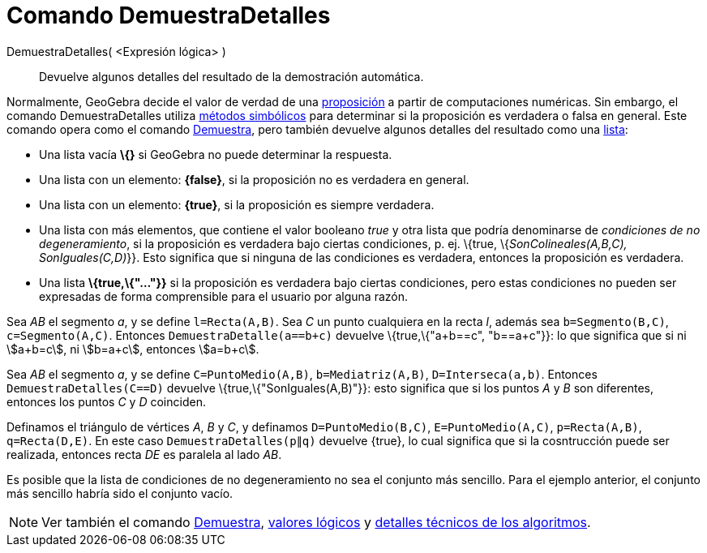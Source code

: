 = Comando DemuestraDetalles
:page-en: commands/ProveDetails
ifdef::env-github[:imagesdir: /es/modules/ROOT/assets/images]

DemuestraDetalles( <Expresión lógica> )::
  Devuelve algunos detalles del resultado de la demostración automática.

Normalmente, GeoGebra decide el valor de verdad de una xref:/Valores_Lógicos.adoc[proposición] a partir de computaciones
numéricas. Sin embargo, el comando DemuestraDetalles utiliza
https://es.wikipedia.org/C%C3%A1lculo_simb%C3%B3lico[métodos simbólicos] para determinar si la proposición es
verdadera o falsa en general. Este comando opera como el comando xref:/commands/Demuestra.adoc[Demuestra], pero también
devuelve algunos detalles del resultado como una xref:/Listas.adoc[lista]:

* Una lista vacía *\{}* si GeoGebra no puede determinar la respuesta.
* Una lista con un elemento: *\{false}*, si la proposición no es verdadera en general.
* Una lista con un elemento: *\{true}*, si la proposición es siempre verdadera.
* Una lista con más elementos, que contiene el valor booleano _true_ y otra lista que podría denominarse de _condiciones
de no degeneramiento_, si la proposición es verdadera bajo ciertas condiciones, p. ej. \{true, \{_SonColineales(A,B,C),
SonIguales(C,D)_}}. Esto significa que si ninguna de las condiciones es verdadera, entonces la proposición es verdadera.
* Una lista *\{true,\{"..."}}* si la proposición es verdadera bajo ciertas condiciones, pero estas condiciones no pueden
ser expresadas de forma comprensible para el usuario por alguna razón.

[EXAMPLE]
====

Sea _AB_ el segmento _a_, y se define `++l=Recta(A,B)++`. Sea _C_ un punto cualquiera en la recta _l_, además sea
`++b=Segmento(B,C)++`, `++c=Segmento(A,C)++`. Entonces `++DemuestraDetalle(a==b+c)++` devuelve \{true,\{"a+b==c",
"b==a+c"}}: lo que significa que si ni stem:[a+b=c], ni stem:[b=a+c], entonces stem:[a=b+c].

====

[EXAMPLE]
====

Sea _AB_ el segmento _a_, y se define `++C=PuntoMedio(A,B)++`, `++b=Mediatriz(A,B)++`, `++D=Interseca(a,b)++`. Entonces
`++DemuestraDetalles(C==D)++` devuelve \{true,\{"SonIguales(A,B)"}}: esto significa que si los puntos _A_ y _B_ son
diferentes, entonces los puntos _C_ y _D_ coinciden.

====

[EXAMPLE]
====

Definamos el triángulo de vértices _A_, _B_ y _C_, y definamos `++D=PuntoMedio(B,C)++`, `++E=PuntoMedio(A,C)++`,
`++p=Recta(A,B)++`, `++q=Recta(D,E)++`. En este caso `++ DemuestraDetalles(p∥q)++` devuelve \{true}, lo cual significa
que si la cosntrucción puede ser realizada, entonces recta _DE_ es paralela al lado _AB_.

====

Es posible que la lista de condiciones de no degeneramiento no sea el conjunto más sencillo. Para el ejemplo anterior,
el conjunto más sencillo habría sido el conjunto vacío.

[NOTE]
====

Ver también el comando xref:/commands/Demuestra.adoc[Demuestra], xref:/Valores_Lógicos.adoc[valores lógicos] y
http://dev.geogebra.org/trac/wiki/TheoremProving[detalles técnicos de los algoritmos].

====
